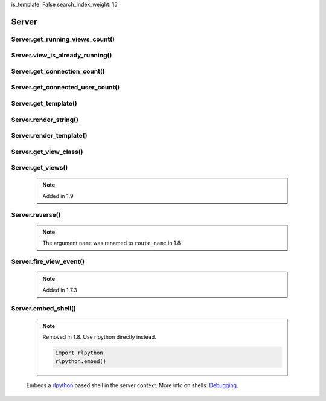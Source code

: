 is_template: False
search_index_weight: 15


Server
------

Server.get_running_views_count()
~~~~~~~~~~~~~~~~~~~~~~~~~~~~~~~~

    .. api-doc:: lona.server.LonaServer.get_running_views_count


Server.view_is_already_running()
~~~~~~~~~~~~~~~~~~~~~~~~~~~~~~~~

    .. api-doc:: lona.server.LonaServer.view_is_already_running


Server.get_connection_count()
~~~~~~~~~~~~~~~~~~~~~~~~~~~~~

    .. api-doc:: lona.server.LonaServer.get_connection_count


Server.get_connected_user_count()
~~~~~~~~~~~~~~~~~~~~~~~~~~~~~~~~~

    .. api-doc:: lona.server.LonaServer.get_connected_user_count


Server.get_template()
~~~~~~~~~~~~~~~~~~~~~

    .. api-doc:: lona.server.LonaServer.get_template


Server.render_string()
~~~~~~~~~~~~~~~~~~~~~~

    .. api-doc:: lona.server.LonaServer.render_string


Server.render_template()
~~~~~~~~~~~~~~~~~~~~~~~~

    .. api-doc:: lona.server.LonaServer.render_template


Server.get_view_class()
~~~~~~~~~~~~~~~~~~~~~~~

    .. api-doc:: lona.server.LonaServer.get_view_class


Server.get_views()
~~~~~~~~~~~~~~~~~~

    .. note::

        Added in 1.9

    .. api-doc:: lona.server.LonaServer.get_views


Server.reverse()
~~~~~~~~~~~~~~~~

    .. note::

        The argument ``name`` was renamed to ``route_name`` in 1.8

    .. api-doc:: lona.server.LonaServer.reverse


Server.fire_view_event()
~~~~~~~~~~~~~~~~~~~~~~~~

    .. note::

        Added in 1.7.3

    .. api-doc:: lona.server.LonaServer.fire_view_event


Server.embed_shell\(\)
~~~~~~~~~~~~~~~~~~~~~~

    .. note::

        Removed in 1.8. Use rlpython directly instead.

        .. code-block:: python

            import rlpython
            rlpython.embed()

    Embeds a `rlpython <https://pypi.org/project/rlpython/>`_ based shell in
    the server context.
    More info on shells:
    `Debugging </end-user-documentation/debugging.html>`_.